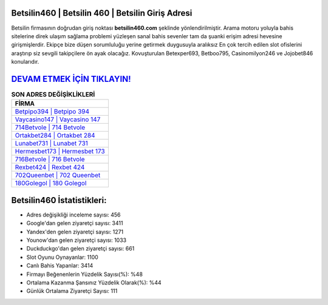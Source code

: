 ﻿Betsilin460 | Betsilin 460 | Betsilin Giriş Adresi
===================================

.. image:: images/betsilin-giris.jpg
   :width: 600
   
Betsilin firmasının doğrudan giriş noktası **betsilin460.com** şeklinde yönlendirilmiştir. Arama motoru yoluyla bahis sitelerine direk ulaşım sağlama problemi yüzleşen sanal bahis sevenler tam da şuanki erişim adresi hevesine girişmişlerdir. Ekipçe bize düşen sorumluluğu yerine getirmek duygusuyla aralıksız En çok tercih edilen slot ofislerini araştırıp siz sevgili takipçilere ön ayak olacağız. Kovuşturulan Betexper693, Betboo795, Casinomilyon246 ve Jojobet846 konularıdır.

`DEVAM ETMEK İÇİN TIKLAYIN! <https://uclck.me/gonow>`_
==============

.. list-table:: **SON ADRES DEĞİŞİKLİKLERİ**
   :widths: 100
   :header-rows: 1

   * - FİRMA
   * - `Betpipo394 | Betpipo 394 <betpipo394-betpipo-394-betpipo-giris-adresi.html>`_
   * - `Vaycasino147 | Vaycasino 147 <vaycasino147-vaycasino-147-vaycasino-giris-adresi.html>`_
   * - `714Betvole | 714 Betvole <714betvole-714-betvole-betvole-giris-adresi.html>`_	 
   * - `Ortakbet284 | Ortakbet 284 <ortakbet284-ortakbet-284-ortakbet-giris-adresi.html>`_	 
   * - `Lunabet731 | Lunabet 731 <lunabet731-lunabet-731-lunabet-giris-adresi.html>`_ 
   * - `Hermesbet173 | Hermesbet 173 <hermesbet173-hermesbet-173-hermesbet-giris-adresi.html>`_
   * - `716Betvole | 716 Betvole <716betvole-716-betvole-betvole-giris-adresi.html>`_	 
   * - `Rexbet424 | Rexbet 424 <rexbet424-rexbet-424-rexbet-giris-adresi.html>`_
   * - `702Queenbet | 702 Queenbet <702queenbet-702-queenbet-queenbet-giris-adresi.html>`_
   * - `180Golegol | 180 Golegol <180golegol-180-golegol-golegol-giris-adresi.html>`_
	 
Betsilin460 İstatistikleri:
===================================	 
* Adres değişikliği inceleme sayısı: 456
* Google'dan gelen ziyaretçi sayısı: 3411
* Yandex'den gelen ziyaretçi sayısı: 1271
* Younow'dan gelen ziyaretçi sayısı: 1033
* Duckduckgo'dan gelen ziyaretçi sayısı: 661
* Slot Oyunu Oynayanlar: 1100
* Canlı Bahis Yapanlar: 3414
* Firmayı Beğenenlerin Yüzdelik Sayısı(%): %48
* Ortalama Kazanma Şansınız Yüzdelik Olarak(%): %44
* Günlük Ortalama Ziyaretçi Sayısı: 111
